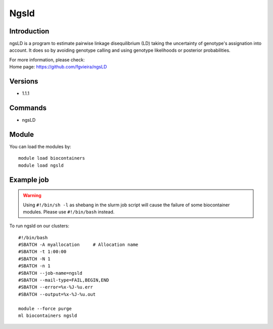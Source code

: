 .. _backbone-label:

Ngsld
==============================

Introduction
~~~~~~~~
ngsLD is a program to estimate pairwise linkage disequilibrium (LD) taking the uncertainty of genotype's assignation into account. It does so by avoiding genotype calling and using genotype likelihoods or posterior probabilities.


| For more information, please check:
| Home page: https://github.com/fgvieira/ngsLD

Versions
~~~~~~~~
- 1.1.1

Commands
~~~~~~~
- ngsLD

Module
~~~~~~~~
You can load the modules by::

    module load biocontainers
    module load ngsld

Example job
~~~~~
.. warning::
    Using ``#!/bin/sh -l`` as shebang in the slurm job script will cause the failure of some biocontainer modules. Please use ``#!/bin/bash`` instead.

To run ngsld on our clusters::

    #!/bin/bash
    #SBATCH -A myallocation     # Allocation name
    #SBATCH -t 1:00:00
    #SBATCH -N 1
    #SBATCH -n 1
    #SBATCH --job-name=ngsld
    #SBATCH --mail-type=FAIL,BEGIN,END
    #SBATCH --error=%x-%J-%u.err
    #SBATCH --output=%x-%J-%u.out

    module --force purge
    ml biocontainers ngsld
